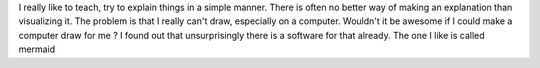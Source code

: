 .. title: Adding graphs to posts in Nikola
.. slug: adding-graphs-to-posts-in-nikola
.. date: 2017-07-15 20:13:50 UTC
.. tags: 
.. category: 
.. link: 
.. description: 
.. type: text

I really like to teach, try to explain things in a simple manner. There is often no better way of making an explanation than visualizing it.
The problem is that I really can't draw, especially on a computer.
Wouldn't it be awesome if I could make a computer draw for me ?
I found out that unsurprisingly there is a software for that already. The one I like is called mermaid

.. raw:: html
 
	 <div class="mermaid">
	 graph TB
			 subgraph one
			 a1-->a2
			 end
			 subgraph two
			 b1-->b2
			 end
			 subgraph three
			 c1-->c2
			 end
			 c1-->a2
	 </div>

